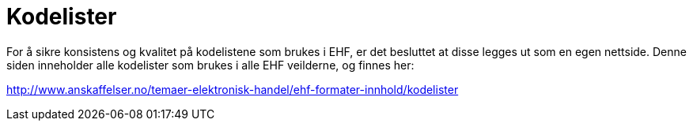 [appendix]
= Kodelister [[vedlegg-kodelister]]

For å sikre konsistens og kvalitet på kodelistene som brukes i EHF, er det besluttet at disse legges ut som en egen nettside. Denne siden inneholder alle kodelister som brukes i alle EHF veilderne, og finnes her:

link:http://www.anskaffelser.no/temaer-elektronisk-handel/ehf-formater-innhold/kodelister[]
